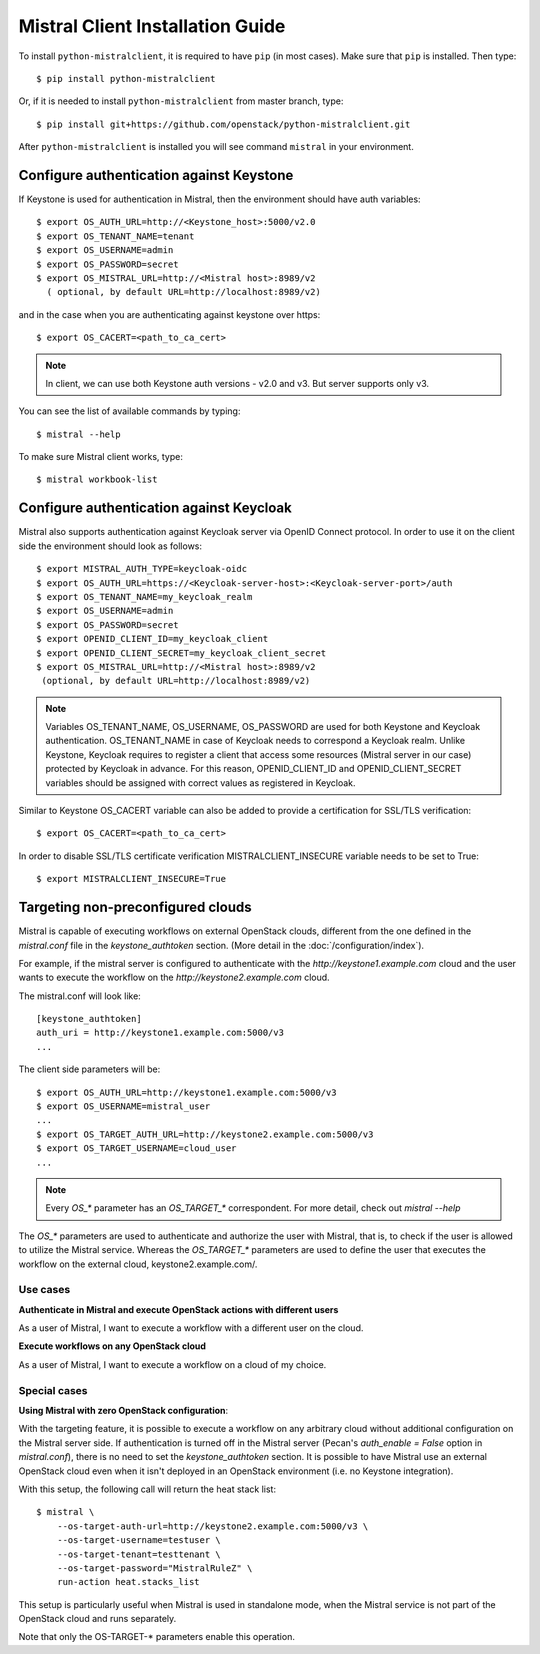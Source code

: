Mistral Client Installation Guide
=================================

To install ``python-mistralclient``, it is required to have ``pip``
(in most cases). Make sure that ``pip`` is installed. Then type::

    $ pip install python-mistralclient

Or, if it is needed to install ``python-mistralclient`` from master branch,
type::

    $ pip install git+https://github.com/openstack/python-mistralclient.git

After ``python-mistralclient`` is installed you will see command ``mistral``
in your environment.

Configure authentication against Keystone
-----------------------------------------

If Keystone is used for authentication in Mistral, then the environment should
have auth variables::

    $ export OS_AUTH_URL=http://<Keystone_host>:5000/v2.0
    $ export OS_TENANT_NAME=tenant
    $ export OS_USERNAME=admin
    $ export OS_PASSWORD=secret
    $ export OS_MISTRAL_URL=http://<Mistral host>:8989/v2
      ( optional, by default URL=http://localhost:8989/v2)

and in the case when you are authenticating against keystone over https::

    $ export OS_CACERT=<path_to_ca_cert>

.. note:: In client, we can use both Keystone auth versions - v2.0 and v3.
          But server supports only v3.

You can see the list of available commands by typing::

    $ mistral --help

To make sure Mistral client works, type::

    $ mistral workbook-list

Configure authentication against Keycloak
-----------------------------------------

Mistral also supports authentication against Keycloak server via OpenID Connect
protocol.
In order to use it on the client side the environment should look as follows::

    $ export MISTRAL_AUTH_TYPE=keycloak-oidc
    $ export OS_AUTH_URL=https://<Keycloak-server-host>:<Keycloak-server-port>/auth
    $ export OS_TENANT_NAME=my_keycloak_realm
    $ export OS_USERNAME=admin
    $ export OS_PASSWORD=secret
    $ export OPENID_CLIENT_ID=my_keycloak_client
    $ export OPENID_CLIENT_SECRET=my_keycloak_client_secret
    $ export OS_MISTRAL_URL=http://<Mistral host>:8989/v2
     (optional, by default URL=http://localhost:8989/v2)

.. note:: Variables OS_TENANT_NAME, OS_USERNAME, OS_PASSWORD are used for
    both Keystone and Keycloak authentication. OS_TENANT_NAME in case of
    Keycloak needs to correspond a Keycloak realm. Unlike Keystone, Keycloak
    requires to register a client that access some resources (Mistral server in
    our case) protected by Keycloak in advance. For this reason,
    OPENID_CLIENT_ID and OPENID_CLIENT_SECRET variables should be assigned
    with correct values as registered in Keycloak.

Similar to Keystone OS_CACERT variable can also be added to provide a
certification for SSL/TLS
verification::

    $ export OS_CACERT=<path_to_ca_cert>

In order to disable SSL/TLS certificate verification MISTRALCLIENT_INSECURE
variable needs to be set
to True::

    $ export MISTRALCLIENT_INSECURE=True

Targeting non-preconfigured clouds
----------------------------------

Mistral is capable of executing workflows on external OpenStack clouds,
different from the one defined in the `mistral.conf` file in the
`keystone_authtoken` section. (More detail in the :doc:`/configuration/index`).

For example, if the mistral server is configured to authenticate with the
`http://keystone1.example.com` cloud and the user wants to execute the
workflow on the `http://keystone2.example.com` cloud.

The mistral.conf will look like::

    [keystone_authtoken]
    auth_uri = http://keystone1.example.com:5000/v3
    ...

The client side parameters will be::

    $ export OS_AUTH_URL=http://keystone1.example.com:5000/v3
    $ export OS_USERNAME=mistral_user
    ...
    $ export OS_TARGET_AUTH_URL=http://keystone2.example.com:5000/v3
    $ export OS_TARGET_USERNAME=cloud_user
    ...

.. note:: Every `OS_*` parameter has an `OS_TARGET_*` correspondent. For more
          detail, check out `mistral --help`

The `OS_*` parameters are used to authenticate and authorize the user with
Mistral, that is, to check if the user is allowed to utilize the Mistral
service. Whereas the `OS_TARGET_*` parameters are used to define the user that
executes the workflow on the external cloud, keystone2.example.com/.

Use cases
^^^^^^^^^

**Authenticate in Mistral and execute OpenStack actions with different users**

As a user of Mistral, I want to execute a workflow with a different user on the
cloud.

**Execute workflows on any OpenStack cloud**

As a user of Mistral, I want to execute a workflow on a cloud of my choice.

Special cases
^^^^^^^^^^^^^

**Using Mistral with zero OpenStack configuration**:

With the targeting feature, it is possible to execute a workflow on any
arbitrary cloud without additional configuration on the Mistral server side.
If authentication is turned off in the Mistral server (Pecan's
`auth_enable = False` option in `mistral.conf`), there is no need to set the
`keystone_authtoken` section. It is possible to have Mistral use an external
OpenStack cloud even when it isn't deployed in an OpenStack environment (i.e.
no Keystone integration).

With this setup, the following call will return the heat stack list::

    $ mistral \
        --os-target-auth-url=http://keystone2.example.com:5000/v3 \
        --os-target-username=testuser \
        --os-target-tenant=testtenant \
        --os-target-password="MistralRuleZ" \
        run-action heat.stacks_list

This setup is particularly useful when Mistral is used in standalone mode, when
the Mistral service is not part of the OpenStack cloud and runs separately.

Note that only the OS-TARGET-* parameters enable this operation.
